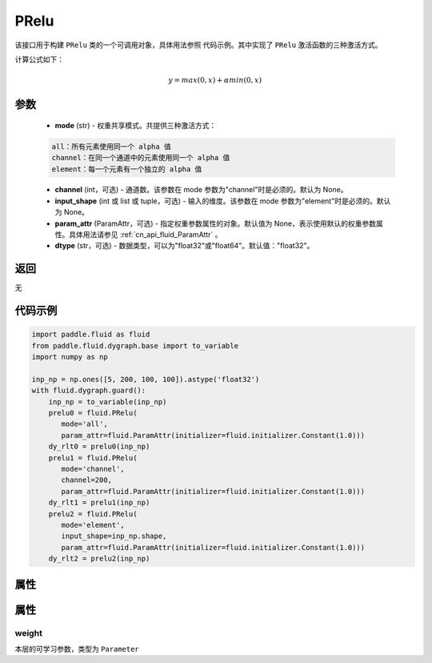 .. _cn_api_fluid_dygraph_PRelu:

PRelu
-------------------------------

.. py:class:: paddle.fluid.dygraph.PRelu(mode, input_shape=None, param_attr=None, dtype="float32")




该接口用于构建 ``PRelu`` 类的一个可调用对象，具体用法参照 ``代码示例``。其中实现了 ``PRelu`` 激活函数的三种激活方式。

计算公式如下：

.. math::
    y = max(0, x) + \alpha min(0, x)


参数
::::::::::::

    - **mode** (str) - 权重共享模式。共提供三种激活方式：

    .. code-block:: text

        all：所有元素使用同一个 alpha 值
        channel：在同一个通道中的元素使用同一个 alpha 值
        element：每一个元素有一个独立的 alpha 值

    - **channel** (int，可选) - 通道数。该参数在 mode 参数为"channel"时是必须的。默认为 None。
    - **input_shape** (int 或 list 或 tuple，可选) - 输入的维度。该参数在 mode 参数为"element"时是必须的。默认为 None。
    - **param_attr** (ParamAttr，可选) - 指定权重参数属性的对象。默认值为 None，表示使用默认的权重参数属性。具体用法请参见 :ref:`cn_api_fluid_ParamAttr` 。
    - **dtype** (str，可选) - 数据类型，可以为"float32"或"float64"。默认值："float32"。

返回
::::::::::::
无

代码示例
::::::::::::

.. code-block:: python

    import paddle.fluid as fluid
    from paddle.fluid.dygraph.base import to_variable
    import numpy as np

    inp_np = np.ones([5, 200, 100, 100]).astype('float32')
    with fluid.dygraph.guard():
        inp_np = to_variable(inp_np)
        prelu0 = fluid.PRelu(
           mode='all',
           param_attr=fluid.ParamAttr(initializer=fluid.initializer.Constant(1.0)))
        dy_rlt0 = prelu0(inp_np)
        prelu1 = fluid.PRelu(
           mode='channel',
           channel=200,
           param_attr=fluid.ParamAttr(initializer=fluid.initializer.Constant(1.0)))
        dy_rlt1 = prelu1(inp_np)
        prelu2 = fluid.PRelu(
           mode='element',
           input_shape=inp_np.shape,
           param_attr=fluid.ParamAttr(initializer=fluid.initializer.Constant(1.0)))
        dy_rlt2 = prelu2(inp_np)

属性
::::::::::::
属性
::::::::::::
weight
'''''''''

本层的可学习参数，类型为 ``Parameter``
